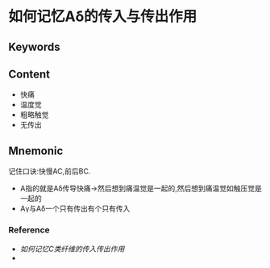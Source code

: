
* 如何记忆Aδ的传入与传出作用

** Keywords


** Content
- 快痛
- 温度觉
- 粗略触觉
- 无传出
** Mnemonic
记住口诀:快慢AC,前后BC.
- A指的就是Aδ传导快痛→然后想到痛温觉是一起的,然后想到痛温觉如触压觉是一起的
- Aγ与Aδ一个只有传出有个只有传入
*** Reference
- [[如何记忆C类纤维的传入传出作用]]
- 
